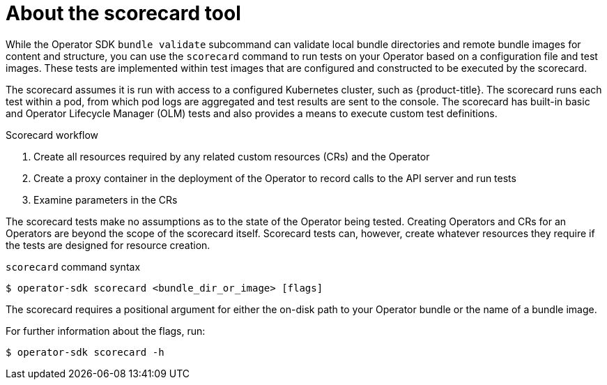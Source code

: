 // Module included in the following assemblies:
//
// * operators/operator_sdk/osdk-scorecard.adoc

[id="osdk-about-scorecard_{context}"]
= About the scorecard tool

[role="_abstract"]
While the Operator SDK `bundle validate` subcommand can validate local bundle directories and remote bundle images for content and structure, you can use the `scorecard` command to run tests on your Operator based on a configuration file and test images. These tests are implemented within test images that are configured and constructed to be executed by the scorecard.

The scorecard assumes it is run with access to a configured Kubernetes cluster, such as {product-title}. The scorecard runs each test within a pod, from which pod logs are aggregated and test results are sent to the console. The scorecard has built-in basic and Operator Lifecycle Manager (OLM) tests and also provides a means to execute custom test definitions.

.Scorecard workflow
. Create all resources required by any related custom resources (CRs) and the Operator
. Create a proxy container in the deployment of the Operator to record calls to the API server and run tests
. Examine parameters in the CRs

The scorecard tests make no assumptions as to the state of the Operator being tested. Creating Operators and CRs for an Operators are beyond the scope of the scorecard itself. Scorecard tests can, however, create whatever resources they require if the tests are designed for resource creation.

.`scorecard` command syntax
[source,terminal]
----
$ operator-sdk scorecard <bundle_dir_or_image> [flags]
----

The scorecard requires a positional argument for either the on-disk path to
your Operator bundle or the name of a bundle image.

For further information about the flags, run:

[source,terminal]
----
$ operator-sdk scorecard -h
----
